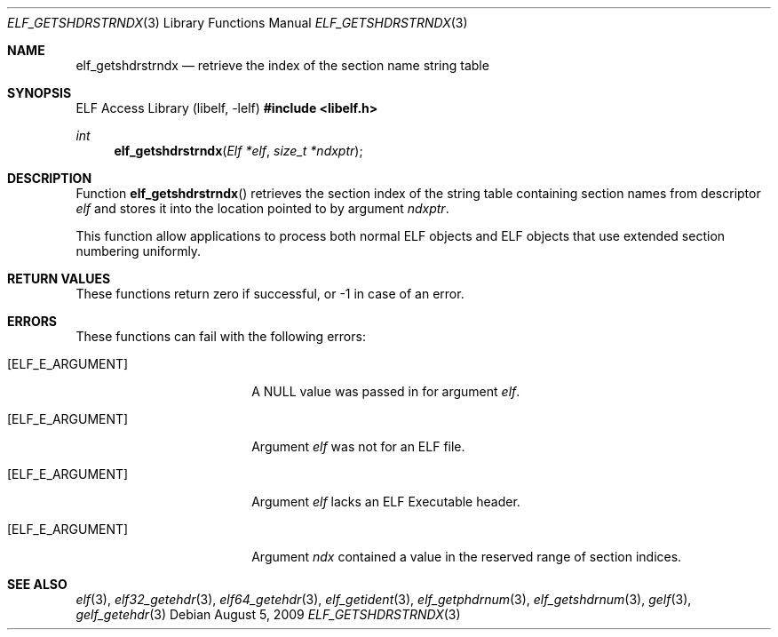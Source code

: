 .\" Copyright (c) 2006,2008 Joseph Koshy.  All rights reserved.
.\"
.\" Redistribution and use in source and binary forms, with or without
.\" modification, are permitted provided that the following conditions
.\" are met:
.\" 1. Redistributions of source code must retain the above copyright
.\"    notice, this list of conditions and the following disclaimer.
.\" 2. Redistributions in binary form must reproduce the above copyright
.\"    notice, this list of conditions and the following disclaimer in the
.\"    documentation and/or other materials provided with the distribution.
.\"
.\" This software is provided by Joseph Koshy ``as is'' and
.\" any express or implied warranties, including, but not limited to, the
.\" implied warranties of merchantability and fitness for a particular purpose
.\" are disclaimed.  in no event shall Joseph Koshy be liable
.\" for any direct, indirect, incidental, special, exemplary, or consequential
.\" damages (including, but not limited to, procurement of substitute goods
.\" or services; loss of use, data, or profits; or business interruption)
.\" however caused and on any theory of liability, whether in contract, strict
.\" liability, or tort (including negligence or otherwise) arising in any way
.\" out of the use of this software, even if advised of the possibility of
.\" such damage.
.\"
.\" $Id: elf_getshdrstrndx.3,v 1.2 2025/06/10 17:19:45 schwarze Exp $
.\"
.Dd August 5, 2009
.Dt ELF_GETSHDRSTRNDX 3
.Os
.Sh NAME
.Nm elf_getshdrstrndx
.Nd retrieve the index of the section name string table
.Sh SYNOPSIS
.Lb libelf
.In libelf.h
.Ft int
.Fn elf_getshdrstrndx "Elf *elf" "size_t *ndxptr"
.Sh DESCRIPTION
Function
.Fn elf_getshdrstrndx
retrieves the section index of the string table containing section
names from descriptor
.Ar elf
and stores it into the location pointed to by argument
.Ar ndxptr .
.Pp
This function allow applications to process both normal ELF
objects and ELF objects that use extended section numbering uniformly.
.Sh RETURN VALUES
These functions return zero if successful, or -1 in case of an error.
.Sh ERRORS
These functions can fail with the following errors:
.Bl -tag -width "[ELF_E_RESOURCE]"
.It Bq Er ELF_E_ARGUMENT
A NULL value was passed in for argument
.Ar elf .
.It Bq Er ELF_E_ARGUMENT
Argument
.Ar elf
was not for an ELF file.
.It Bq Er ELF_E_ARGUMENT
Argument
.Ar elf
lacks an ELF Executable header.
.It Bq Er ELF_E_ARGUMENT
Argument
.Ar ndx
contained a value in the reserved range of section indices.
.El
.Sh SEE ALSO
.Xr elf 3 ,
.Xr elf32_getehdr 3 ,
.Xr elf64_getehdr 3 ,
.Xr elf_getident 3 ,
.Xr elf_getphdrnum 3 ,
.Xr elf_getshdrnum 3 ,
.Xr gelf 3 ,
.Xr gelf_getehdr 3
